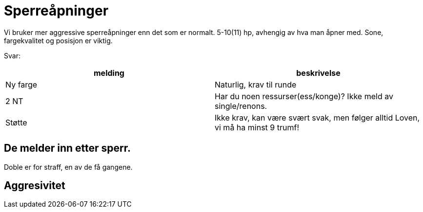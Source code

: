 = Sperreåpninger

Vi bruker mer aggressive sperreåpninger enn det som er normalt. 5-10(11) hp, avhengig av hva man åpner med. Sone, fargekvalitet og posisjon er viktig.

Svar:

|===
| melding | beskrivelse

| Ny farge | Naturlig, krav til runde
| 2 NT | Har du noen ressurser(ess/konge)? Ikke meld av single/renons.
| Støtte | Ikke krav, kan være svært svak, men følger alltid Loven, vi må ha minst 9 trumf!
|===

== De melder inn etter sperr.

Doble er for straff, en av de få gangene.

== Aggresivitet



